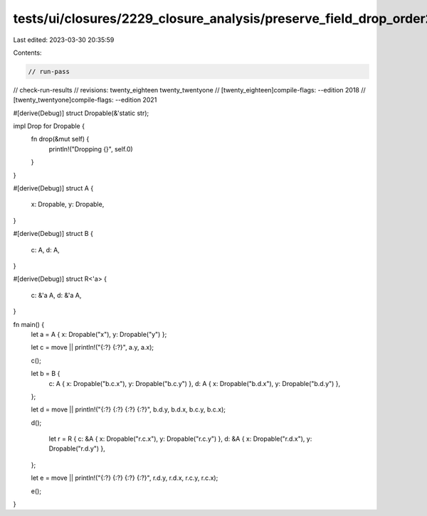 tests/ui/closures/2229_closure_analysis/preserve_field_drop_order2.rs
=====================================================================

Last edited: 2023-03-30 20:35:59

Contents:

.. code-block:: rs

    // run-pass
// check-run-results
// revisions: twenty_eighteen twenty_twentyone
// [twenty_eighteen]compile-flags: --edition 2018
// [twenty_twentyone]compile-flags: --edition 2021

#[derive(Debug)]
struct Dropable(&'static str);

impl Drop for Dropable {
    fn drop(&mut self) {
        println!("Dropping {}", self.0)
    }
}

#[derive(Debug)]
struct A {
    x: Dropable,
    y: Dropable,
}

#[derive(Debug)]
struct B {
    c: A,
    d: A,
}

#[derive(Debug)]
struct R<'a> {
    c: &'a A,
    d: &'a A,
}

fn main() {
    let a = A { x: Dropable("x"), y: Dropable("y") };

    let c = move || println!("{:?} {:?}", a.y, a.x);

    c();

    let b = B {
        c: A { x: Dropable("b.c.x"), y: Dropable("b.c.y") },
        d: A { x: Dropable("b.d.x"), y: Dropable("b.d.y") },
    };

    let d = move || println!("{:?} {:?} {:?} {:?}", b.d.y, b.d.x, b.c.y, b.c.x);

    d();

        let r = R {
        c: &A { x: Dropable("r.c.x"), y: Dropable("r.c.y") },
        d: &A { x: Dropable("r.d.x"), y: Dropable("r.d.y") },
    };

    let e = move || println!("{:?} {:?} {:?} {:?}", r.d.y, r.d.x, r.c.y, r.c.x);

    e();
}


